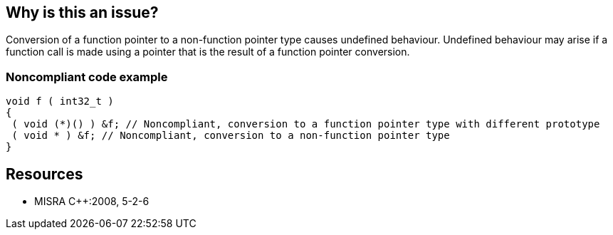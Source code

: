== Why is this an issue?

Conversion of a function pointer to a non-function pointer type causes undefined behaviour. Undefined behaviour may arise if a function call is made using a pointer that is the result of a function pointer conversion.


=== Noncompliant code example

[source,cpp]
----
void f ( int32_t )
{ 
 ( void (*)() ) &f; // Noncompliant, conversion to a function pointer type with different prototype
 ( void * ) &f; // Noncompliant, conversion to a non-function pointer type
}
----


== Resources

* MISRA {cpp}:2008, 5-2-6


ifdef::env-github,rspecator-view[]

'''
== Implementation Specification
(visible only on this page)

=== Message

Remove this hazardous cast from "xxx" to "yyy".


endif::env-github,rspecator-view[]
